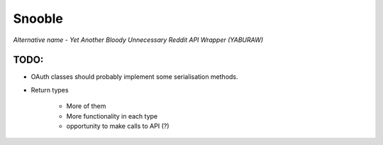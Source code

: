 Snooble
=======

*Alternative name - Yet Another Bloody Unnecessary Reddit API Wrapper (YABURAW)*


TODO:
-----

- OAuth classes should probably implement some serialisation methods.
- Return types

    - More of them
    - More functionality in each type
    - opportunity to make calls to API (?)
